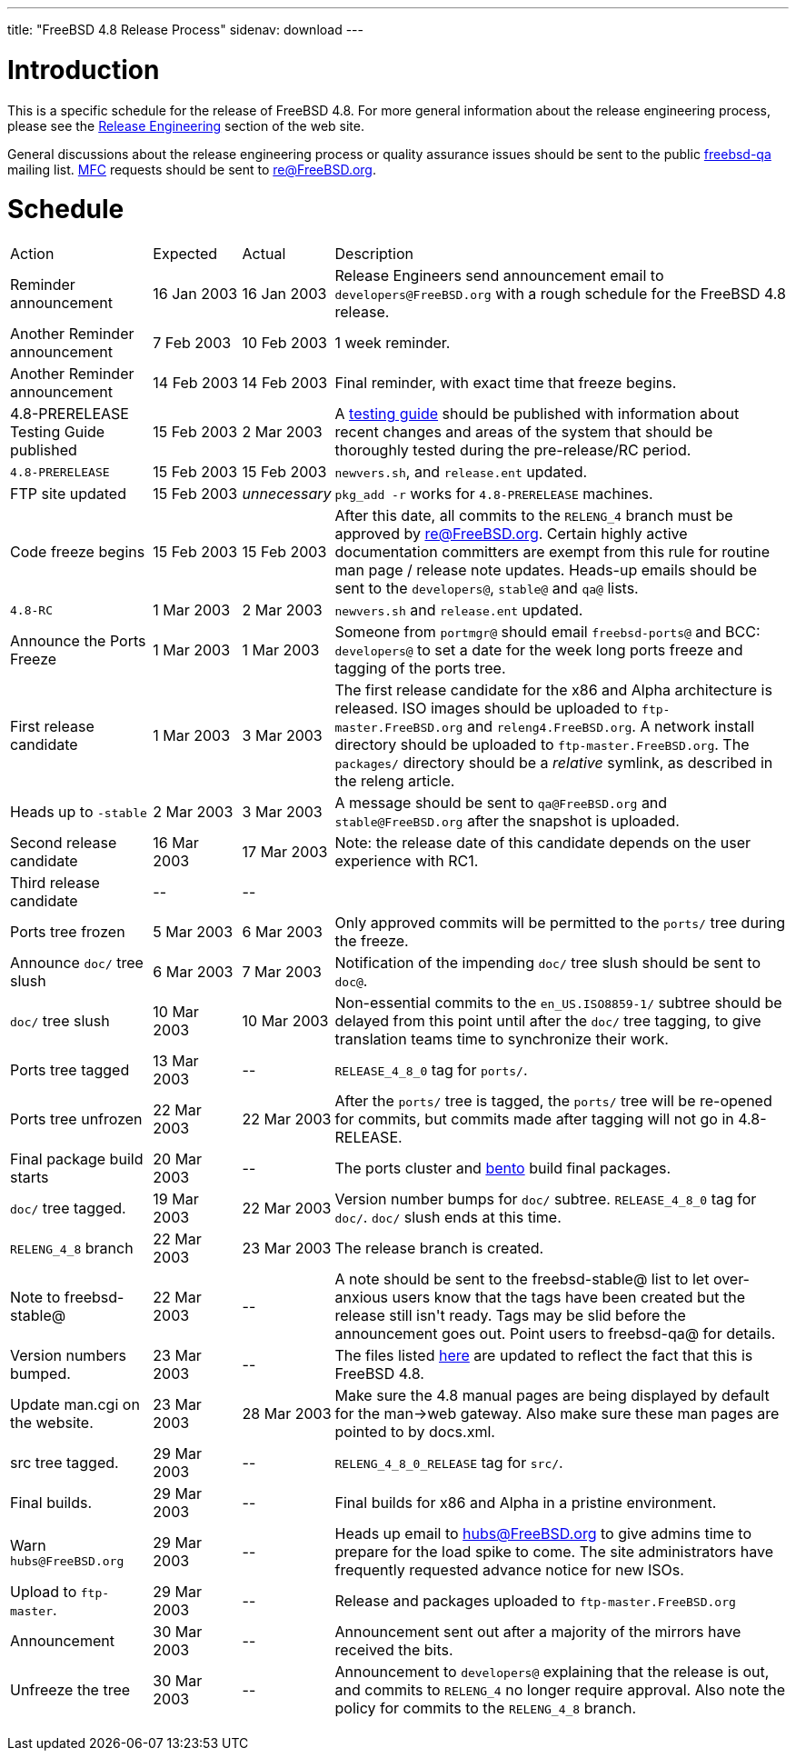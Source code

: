 ---
title: "FreeBSD 4.8 Release Process"
sidenav: download
---

++++


<h1>Introduction</h1>

<p>This is a specific schedule for the release of FreeBSD 4.8.  For
  more general information about the release engineering process,
  please see the <a href="../../../releng/index.html" shape="rect">Release
  Engineering</a> section of the web site.</p>

<p>General discussions about the release engineering process or
  quality assurance issues should be sent to the public <a href="mailto:FreeBSD-qa@FreeBSD.org" shape="rect">freebsd-qa</a> mailing list.
  <a href="../../../doc/en_US.ISO8859-1/books/faq/misc.html#DEFINE-MFC" shape="rect">MFC</a>
  requests should be sent to <a href="mailto:re@FreeBSD.org" shape="rect">re@FreeBSD.org</a>.</p>

<h1>Schedule</h1>

<table class="tblbasic">
  <tr><td rowspan="1" colspan="1">Action</td><td rowspan="1" colspan="1">Expected</td><td rowspan="1" colspan="1">Actual</td><td rowspan="1" colspan="1">Description</td>
      </tr>
  <tr>
    <td rowspan="1" colspan="1">Reminder announcement</td>
    <td rowspan="1" colspan="1">16&nbsp;Jan&nbsp;2003</td>
    <td rowspan="1" colspan="1">16&nbsp;Jan&nbsp;2003</td>
    <td rowspan="1" colspan="1">Release Engineers send announcement email to
      <tt>developers@FreeBSD.org</tt> with a rough schedule for the FreeBSD
      4.8 release.</td>
  </tr>
  <tr>
    <td rowspan="1" colspan="1">Another Reminder announcement</td>
    <td rowspan="1" colspan="1">7&nbsp;Feb&nbsp;2003</td>
    <td rowspan="1" colspan="1">10 Feb 2003</td>
    <td rowspan="1" colspan="1">1 week reminder.</td>
  </tr>
  <tr>
    <td rowspan="1" colspan="1">Another Reminder announcement</td>
    <td rowspan="1" colspan="1">14&nbsp;Feb&nbsp;2003</td>
    <td rowspan="1" colspan="1">14&nbsp;Feb&nbsp;2003</td>
    <td rowspan="1" colspan="1">Final reminder, with exact time that freeze begins.</td>
  </tr>
  <tr>
    <td rowspan="1" colspan="1">4.8-PRERELEASE Testing Guide published</td><td rowspan="1" colspan="1">15 Feb 2003</td><td rowspan="1" colspan="1">2 Mar 2003</td>
    <td rowspan="1" colspan="1">A <a href="../../../releases/4.8R/qa.html" shape="rect">testing guide</a>
      should be published with information about recent changes and
      areas of the system that should be thoroughly tested during the
      pre-release/RC period.</td>
  </tr>
  <tr>
    <td rowspan="1" colspan="1"><tt>4.8-PRERELEASE</tt></td>
    <td rowspan="1" colspan="1">15&nbsp;Feb&nbsp;2003</td>
    <td rowspan="1" colspan="1">15&nbsp;Feb&nbsp;2003</td>
    <td rowspan="1" colspan="1"><tt>newvers.sh</tt>, and <tt>release.ent</tt> updated.</td>
  </tr>
  <tr>
    <td rowspan="1" colspan="1">FTP site updated</td>
    <td rowspan="1" colspan="1">15 Feb 2003</td>
    <td rowspan="1" colspan="1"><i>unnecessary</i></td>
    <td rowspan="1" colspan="1"><tt>pkg_add -r</tt> works for <tt>4.8-PRERELEASE</tt> machines.</td>
  </tr>
  <tr>
    <td rowspan="1" colspan="1">Code freeze begins</td>
    <td rowspan="1" colspan="1">15 Feb 2003</td>
    <td rowspan="1" colspan="1">15 Feb 2003</td>

    <td rowspan="1" colspan="1">After this date, all commits to the <tt>RELENG_4</tt> branch
      must be approved by <a href="mailto:re@FreeBSD.org" shape="rect">re@FreeBSD.org</a>.  Certain highly
      active documentation committers are exempt from this rule for
      routine man page / release note updates.  Heads-up emails
      should be sent to the <tt>developers@</tt>, <tt>stable@</tt> and <tt>qa@</tt> lists.</td>
  </tr>

  <tr>
    <td rowspan="1" colspan="1"><tt>4.8-RC</tt></td>
    <td rowspan="1" colspan="1">1 Mar 2003</td>
    <td rowspan="1" colspan="1">2 Mar 2003</td>
    <td rowspan="1" colspan="1"><tt>newvers.sh</tt> and <tt>release.ent</tt> updated.</td>
  </tr>

  <tr>
    <td rowspan="1" colspan="1">Announce the Ports Freeze</td>
    <td rowspan="1" colspan="1">1 Mar 2003</td>
    <td rowspan="1" colspan="1">1 Mar 2003</td>
    <td rowspan="1" colspan="1">Someone from <tt>portmgr@</tt> should email
    <tt>freebsd-ports@</tt> and BCC: <tt>developers@</tt> to set a date
    for the week long ports freeze and tagging of the ports tree.</td>
  </tr>

  <tr>
    <td rowspan="1" colspan="1">First release candidate</td>
    <td rowspan="1" colspan="1">1 Mar 2003</td>
    <td rowspan="1" colspan="1">3 Mar 2003</td>
    <td rowspan="1" colspan="1">The first release candidate for the x86 and Alpha architecture is
      released.  ISO images should be uploaded to
      <tt>ftp-master.FreeBSD.org</tt> and
    <tt>releng4.FreeBSD.org</tt>.  A network install directory should
    be uploaded to <tt>ftp-master.FreeBSD.org</tt>.  The
    <tt>packages/</tt> directory should be a <em>relative</em> symlink,
    as described in the releng article.</td>
  </tr>

  <tr>
    <td rowspan="1" colspan="1">Heads up to <tt>-stable</tt></td>
    <td rowspan="1" colspan="1">2 Mar 2003</td>
    <td rowspan="1" colspan="1">3 Mar 2003</td>
    <td rowspan="1" colspan="1">A message should be sent to <tt>qa@FreeBSD.org</tt> and
    <tt>stable@FreeBSD.org</tt> after the snapshot is uploaded.</td>
  </tr>

  <tr>
    <td rowspan="1" colspan="1">Second release candidate</td>
    <td rowspan="1" colspan="1">16 Mar 2003</td>
    <td rowspan="1" colspan="1">17 Mar 2003</td>
    <td rowspan="1" colspan="1">Note: the release date of this candidate depends on the user
    experience with RC1.</td>
  </tr>

  <tr>
    <td rowspan="1" colspan="1">Third release candidate</td>
    <td rowspan="1" colspan="1">--</td>
    <td rowspan="1" colspan="1">--</td>
    <td rowspan="1" colspan="1"></td>
  </tr>


  <tr>
    <td rowspan="1" colspan="1">Ports tree frozen</td>
    <td rowspan="1" colspan="1">5 Mar 2003</td>
    <td rowspan="1" colspan="1">6 Mar 2003</td>
    <td rowspan="1" colspan="1">Only approved commits will be permitted to the <tt>ports/</tt>
      tree during the freeze.</td>
  </tr>


  <tr>
    <td rowspan="1" colspan="1">Announce <tt>doc/</tt> tree slush</td>
    <td rowspan="1" colspan="1">6 Mar 2003</td>
    <td rowspan="1" colspan="1">7 Mar 2003</td>
    <td rowspan="1" colspan="1">Notification of the impending <tt>doc/</tt> tree slush should
      be sent to <tt>doc@</tt>.</td>
  </tr>


  <tr>
    <td rowspan="1" colspan="1"><tt>doc/</tt> tree slush</td>
    <td rowspan="1" colspan="1">10 Mar 2003</td>
    <td rowspan="1" colspan="1">10 Mar 2003</td>
    <td rowspan="1" colspan="1">Non-essential commits to the <tt>en_US.ISO8859-1/</tt> subtree
      should be delayed from this point until after the <tt>doc/</tt>
      tree tagging, to give translation teams time to synchronize
      their work.</td>
  </tr>


  <tr>
    <td rowspan="1" colspan="1">Ports tree tagged</td>
    <td rowspan="1" colspan="1">13 Mar 2003</td>
    <td rowspan="1" colspan="1">--</td>
    <td rowspan="1" colspan="1"><tt>RELEASE_4_8_0</tt> tag for <tt>ports/</tt>.</td>
  </tr>

  <tr>
    <td rowspan="1" colspan="1">Ports tree unfrozen</td>
    <td rowspan="1" colspan="1">22 Mar 2003</td>
    <td rowspan="1" colspan="1">22 Mar 2003</td>
    <td rowspan="1" colspan="1">After the <tt>ports/</tt> tree is tagged,
      the <tt>ports/</tt> tree will be re-opened for commits, but
      commits made after tagging will not go in 4.8-RELEASE.</td>
  </tr>

  <tr>
    <td rowspan="1" colspan="1">Final package build starts</td>
    <td rowspan="1" colspan="1">20 Mar 2003</td>
    <td rowspan="1" colspan="1">--</td>
    <td rowspan="1" colspan="1">The ports cluster and <a href="http://bento.FreeBSD.org" shape="rect">bento</a>
    build final packages.</td>
  </tr>


  <tr>
    <td rowspan="1" colspan="1"><tt>doc/</tt> tree tagged.</td>
    <td rowspan="1" colspan="1">19 Mar 2003</td>
    <td rowspan="1" colspan="1">22 Mar 2003</td>
    <td rowspan="1" colspan="1">Version number bumps for <tt>doc/</tt> subtree.
      <tt>RELEASE_4_8_0</tt> tag for <tt>doc/</tt>.  <tt>doc/</tt>
      slush ends at this time.</td>
  </tr>

  <tr>
    <td rowspan="1" colspan="1"><tt>RELENG_4_8</tt> branch</td>
    <td rowspan="1" colspan="1">22 Mar 2003</td>
    <td rowspan="1" colspan="1">23 Mar 2003</td>
    <td rowspan="1" colspan="1">The release branch is created.</td>
  </tr>

  <tr>
    <td rowspan="1" colspan="1">Note to freebsd-stable@</td>
    <td rowspan="1" colspan="1">22 Mar 2003</td>
    <td rowspan="1" colspan="1">--</td>
    <td rowspan="1" colspan="1">A note should be sent to the freebsd-stable@ list to let
    over-anxious users know that the tags have been created but the
    release still isn't ready.  Tags may be slid before the
    announcement goes out.  Point users to freebsd-qa@ for
    details.</td>
  </tr>

  <tr>
    <td rowspan="1" colspan="1">Version numbers bumped.</td>
    <td rowspan="1" colspan="1">23 Mar 2003</td>
    <td rowspan="1" colspan="1">--</td>
    <td rowspan="1" colspan="1">The files listed <a href="../../../doc/en_US.ISO8859-1/articles/releng/article.html#VERSIONBUMP" shape="rect">here</a>
    are updated to reflect the fact that this is FreeBSD 4.8.</td>
  </tr>

  <tr>
    <td rowspan="1" colspan="1">Update man.cgi on the website.</td>
    <td rowspan="1" colspan="1">23 Mar 2003</td>
    <td rowspan="1" colspan="1">28 Mar 2003</td>
    <td rowspan="1" colspan="1">Make sure the 4.8 manual pages are being displayed by default
    for the man-&gt;web gateway.  Also make sure these man pages are
    pointed to by docs.xml.</td>
  </tr>

  <tr>
    <td rowspan="1" colspan="1">src tree tagged.</td>
    <td rowspan="1" colspan="1">29 Mar 2003</td>
    <td rowspan="1" colspan="1">--</td>
    <td rowspan="1" colspan="1"><tt>RELENG_4_8_0_RELEASE</tt> tag for <tt>src/</tt>.</td>
  </tr>

  <tr>
    <td rowspan="1" colspan="1">Final builds.</td>
    <td rowspan="1" colspan="1">29 Mar 2003</td>
    <td rowspan="1" colspan="1">--</td>
    <td rowspan="1" colspan="1">Final builds for x86 and Alpha in a pristine environment.</td>
  </tr>

  <tr>
    <td rowspan="1" colspan="1">Warn <tt>hubs@FreeBSD.org</tt></td>
    <td rowspan="1" colspan="1">29 Mar 2003</td>
    <td rowspan="1" colspan="1">--</td>
    <td rowspan="1" colspan="1">Heads up email to <a href="mailto:hubs@FreeBSD.org" shape="rect">hubs@FreeBSD.org</a> to give admins
    time to prepare for the load spike to come.  The
      site administrators have frequently requested advance notice for
      new ISOs.</td>
  </tr>

  <tr>
    <td rowspan="1" colspan="1">Upload to <tt>ftp-master</tt>.</td>
    <td rowspan="1" colspan="1">29 Mar 2003</td>
    <td rowspan="1" colspan="1">--</td>
    <td rowspan="1" colspan="1">Release and packages uploaded to <tt>ftp-master.FreeBSD.org</tt></td>
  </tr>

  <tr>
    <td rowspan="1" colspan="1">Announcement</td>
    <td rowspan="1" colspan="1">30 Mar 2003</td>
    <td rowspan="1" colspan="1">--</td>
    <td rowspan="1" colspan="1">Announcement sent out after a majority of the mirrors have
    received the bits.</td>
  </tr>

  <tr>
    <td rowspan="1" colspan="1">Unfreeze the tree</td>
    <td rowspan="1" colspan="1">30 Mar 2003</td>
    <td rowspan="1" colspan="1">--</td>
    <td rowspan="1" colspan="1">Announcement to <tt>developers@</tt> explaining that the release is
     out, and commits to <tt>RELENG_4</tt> no longer require approval.  Also
     note the policy for commits to the <tt>RELENG_4_8</tt> branch.</td>
  </tr>


</table>


  </div>
          <br class="clearboth" />
        </div>
        
++++

